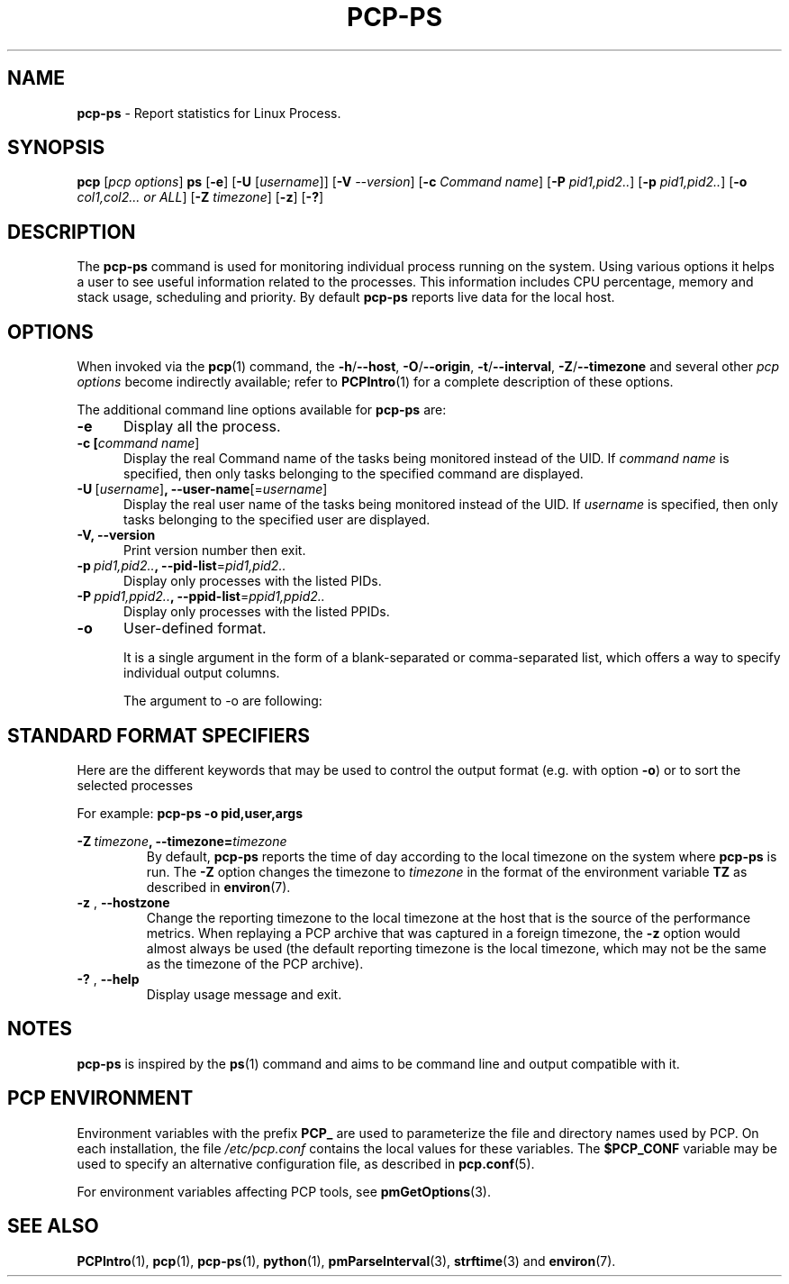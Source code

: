'\"! tbl | mmdoc
'\"macro stdmacro
.\"
.\" Copyright (c) 2022 Oracle and/or its affiliates.
.\" DO NOT ALTER OR REMOVE COPYRIGHT NOTICES OR THIS FILE HEADER.
.\"
.\" This program is free software; you can redistribute it and/or modify it
.\" under the terms of the GNU General Public License as published by the
.\" Free Software Foundation; either version 2 of the License, or (at your
.\" option) any later version.
.\"
.\" This program is distributed in the hope that it will be useful, but
.\" WITHOUT ANY WARRANTY; without even the implied warranty of MERCHANTABILITY
.\" or FITNESS FOR A PARTICULAR PURPOSE.  See the GNU General Public License
.\" for more details.
.\"
.TH PCP-PS 1 "PCP" "Performance Co-Pilot"
.SH NAME
\f3pcp-ps\f1 \- Report statistics for Linux Process.
.SH SYNOPSIS
\f3pcp\f1
[\f2pcp\ options\f1]
\f3ps\f1
[\f3\-e\f1]
[\f3\-U\f1 [\f2username\f1]]
[\f3\-V\f1 \f2--version\f1]
[\f3\-c\f1 \f2Command name\f1]
[\f3\-P\f1 \f2pid1,pid2..\f1]
[\f3\-p\f1 \f2pid1,pid2..\f1]
[\f3\-o\f1 \f2col1,col2... or ALL\f1]
[\f3\-Z\f1 \f2timezone\f1]
[\f3\-z\f1]
[\f3\-?\f1]
.SH DESCRIPTION
The
.B pcp-ps
command is used for monitoring individual process running on the system.
Using various options it helps a user to see useful information related to
the processes.
This information includes CPU percentage, memory and stack usage,
scheduling and priority.
By default
.B pcp-ps
reports live data for the local host.
.SH OPTIONS
When invoked via the
.BR pcp (1)
command, the
.BR \-h /\c
.BR \-\-host ,
.BR \-O /\c
.BR \-\-origin ,
.BR \-t /\c
.BR \-\-interval ,
.BR \-Z /\c
.BR \-\-timezone
and several other
.I pcp options
become indirectly available; refer to
.BR PCPIntro (1)
for a complete description of these options.
.PP
The additional command line options available for
.B pcp-ps
are:
.TP 5
.BR \-e \fR
Display all the process.
.br
.TS
l l.
PID	Process identifier.
TTY	The terminal associated with the process.
TIME	T{
.ad l
.hy 0
The  cumulated CPU time in [DD-]hh:mm:ss format (time=TIME).
T}
CMD	The task name along with its complete arguments.	
.TE
.TP
.B \-c [\fIcommand name\fR]
Display the real Command name of the tasks being monitored instead of the UID.
If \fIcommand name\fR is specified, then only tasks belonging to the specified
command are displayed.
.TP
.BR \-U \ [\fIusername\fR] ", " \fB\-\-user\-name\fR[=\fIusername\fR]
Display the real user name of the tasks being monitored instead of the UID.
If \fIusername\fR is specified, then only tasks belonging to the specified
user are displayed.
.TP
.BR \-V \fR ", " \fB\-\-version\fR
Print version number then exit.
.TP
.BR \-p \ \fIpid1,pid2..\fR ", " \fB\-\-pid-list\fR=\fIpid1,pid2..\fR
Display only processes with the listed PIDs.
.TP
.BR \-P \ \fIppid1,ppid2..\fR ", " \fB\-\-ppid-list\fR=\fIppid1,ppid2..\fR
Display only processes with the listed PPIDs.
.TP
.B \-o
User-defined format.

It is a single argument in the form of a blank-separated or comma-separated list, which offers a way to specify individual output columns.

The argument to -o are following:

.TS
lfB  lfB  lfB
lfB  l    lx.
COL	HEADER	DESCRIPTION
_	_	_
%cpu	%CPU	cpu utilization of the process
%mem	%MEM	T{
.ad l
.hy 0
physical memory on the machine expressed as a percentage
T}
start	START	time the command started
time	TIME	accumulated cpu time, user + system
cls	CLS	scheduling class of the process.
cmd	CMD	see \fBTask name\fR.  (alias args, command).
args	COMMAND	To display the full program name with its arguments (use at last position in -o list to view full command)
pid	PID	The process ID
ppid	PPID	Parent process ID
pri	PRI	Priority of the process
state	S	see \fBs\fR
rss	RSS	T{
.ad l
.hy 0
the non-swapped physical memory that a task has used
T}
rtprio	RTPRIO	real-time priority
pname	Pname	Process name
tty	TT	controlling tty (terminal)
uid	UID	see \fBeuid\fR
uname	USER	see \fBeuser\fR
vsize	VSZ	see \fBvsz\fR
wchan	WCHAN	T{
.ad l
.hy 0
name of the kernel function in which the process is sleeping
T}
.TE
.SH "STANDARD FORMAT SPECIFIERS"
Here are the different keywords that may be used to control the output
format (e.g. with option
.BR \-o )
or to sort the selected processes

For example:
.B pcp-ps \-o pid,\:user,\:args

.TS
lfB  lfB  lfB
lfB  l    lx.
CODE	HEADER	DESCRIPTION
_	_	_
pid	PID	a number representing the process ID
%cpu	%CPU	T{
.ad l
.hy 0
%cpu utilization of the process in "##.#" format.
.br
Currently, it is the CPU time used divided by the time the
process has been running (cputime/realtime ratio), expressed as a percentage.
T}
%mem	%MEM	T{
.ad l
.hy 0
%ratio of the process's resident set size  to the physical memory on the
machine, expressed as a percentage.
T}
args	COMMAND	T{
.ad l
.hy 0
Command with all its arguments as a string. Modifications to the arguments
may be shown.  The output in this column may contain spaces.  A process
marked <defunct> is partly dead, waiting to be fully destroyed by its parent.
Sometimes the process args will be unavailable; when this happens,will instead print the executable name in brackets.
T}
class	CLS	T{
.ad l
.hy 0
scheduling class of the process.
.br
Field's possible values are:
\-      not reported
.br
TS     SCHED_OTHER
.br
FF     SCHED_FIFO
.br
RR     SCHED_RR
.br
B      SCHED_BATCH
.br
ISO    SCHED_ISO
.br
IDL    SCHED_IDLE
.br
DLN    SCHED_DEADLINE
.br
?      unknown value
T}
s	S	T{
.ad l
.hy 0
minimal state display.
See also \fBstate\fR if you want additional information displayed.
T}
euid	EUID	effective user ID.
vsz	VSZ	T{
.ad l
.hy 0
virtual memory size of the process in KiB (1024\-byte units).
Device mappings are currently excluded; this is subject to change.
T}
euser	EUSER	T{
.ad l
.hy 0
effective user name.  This will be the textual user ID, if it can be obtained and the field width permits, or a decimal representation otherwise.
T}
All	N/A	T{
.ad l
.hy 0
This option shows USER,
PID,
PPID,
PRI,
%CPU,
%MEM,
VSZ,
RSS,
S,
START,
TIME,
WCHAN and COMMAND.
T}
.TE
.TP
.BR \-Z \ \fItimezone\fR ", "\fB\-\-timezone=\fItimezone\fR
By default,
.B pcp-ps
reports the time of day according to the local timezone on the system where
.B pcp-ps
is run.
The
.B \-Z
option changes the timezone to
.I timezone
in the format of the environment variable
.B TZ
as described in
.BR environ (7).
.TP
.BR \-z " , " \fB\-\-hostzone\fR
Change the reporting timezone to the local timezone at the host that is
the source of the performance metrics.
When replaying a PCP archive that was captured in a foreign timezone, the
.B \-z
option would almost always be used (the default reporting timezone is the
local timezone, which may not be the same as the timezone of the PCP archive).
.TP
.BR \-? " , " \fB\-\-help\fR
Display usage message and exit.
.SH NOTES
.B pcp-ps
is inspired by the
.BR ps (1)
command and aims to be command line and output compatible with it.
.SH PCP ENVIRONMENT
Environment variables with the prefix \fBPCP_\fP are used to parameterize
the file and directory names used by PCP.
On each installation, the
file \fI/etc/pcp.conf\fP contains the local values for these variables.
The \fB$PCP_CONF\fP variable may be used to specify an alternative
configuration file, as described in \fBpcp.conf\fP(5).
.PP
For environment variables affecting PCP tools, see \fBpmGetOptions\fP(3).
.SH SEE ALSO
.BR PCPIntro (1),
.BR pcp (1),
.BR pcp-ps (1),
.BR python (1),
.BR pmParseInterval (3),
.BR strftime (3)
and
.BR environ (7).

.\" control lines for scripts/man-spell
.\" +ok+ SCHED_DEADLINE SCHED_BATCH SCHED_OTHER SCHED_FIFO SCHED_IDLE
.\" +ok+ SCHED_ISO SCHED_RR cputime
.\" +ok+ RTPRIO rtprio WCHAN PPIDs EUSER wchan Pname pname uname
.\" +ok+ vsize euser PPID EUID ppid args euid IDL DLN CLS CMD COL PRI RSS
.\" +ok+ VSZ cls cmd col pri vsz DD FF RR TT hh ss
.\" +ok+ realtime {not real-time, from (cputime/realtime ratio)}
